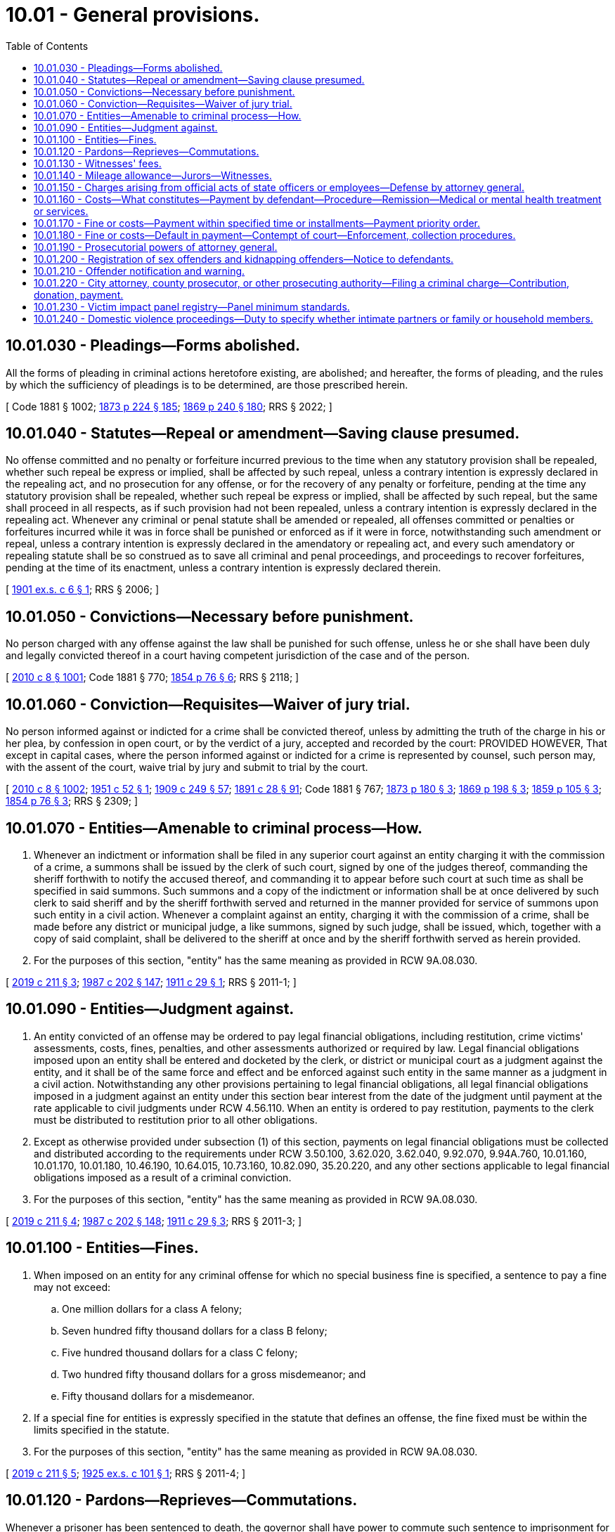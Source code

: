 = 10.01 - General provisions.
:toc:

== 10.01.030 - Pleadings—Forms abolished.
All the forms of pleading in criminal actions heretofore existing, are abolished; and hereafter, the forms of pleading, and the rules by which the sufficiency of pleadings is to be determined, are those prescribed herein.

[ Code 1881 § 1002; http://leg.wa.gov/CodeReviser/Pages/session_laws.aspx?cite=1873%20p%20224%20§%20185[1873 p 224 § 185]; http://leg.wa.gov/CodeReviser/Pages/session_laws.aspx?cite=1869%20p%20240%20§%20180[1869 p 240 § 180]; RRS § 2022; ]

== 10.01.040 - Statutes—Repeal or amendment—Saving clause presumed.
No offense committed and no penalty or forfeiture incurred previous to the time when any statutory provision shall be repealed, whether such repeal be express or implied, shall be affected by such repeal, unless a contrary intention is expressly declared in the repealing act, and no prosecution for any offense, or for the recovery of any penalty or forfeiture, pending at the time any statutory provision shall be repealed, whether such repeal be express or implied, shall be affected by such repeal, but the same shall proceed in all respects, as if such provision had not been repealed, unless a contrary intention is expressly declared in the repealing act. Whenever any criminal or penal statute shall be amended or repealed, all offenses committed or penalties or forfeitures incurred while it was in force shall be punished or enforced as if it were in force, notwithstanding such amendment or repeal, unless a contrary intention is expressly declared in the amendatory or repealing act, and every such amendatory or repealing statute shall be so construed as to save all criminal and penal proceedings, and proceedings to recover forfeitures, pending at the time of its enactment, unless a contrary intention is expressly declared therein.

[ http://leg.wa.gov/CodeReviser/documents/sessionlaw/1901ex1c6.pdf?cite=1901%20ex.s.%20c%206%20§%201[1901 ex.s. c 6 § 1]; RRS § 2006; ]

== 10.01.050 - Convictions—Necessary before punishment.
No person charged with any offense against the law shall be punished for such offense, unless he or she shall have been duly and legally convicted thereof in a court having competent jurisdiction of the case and of the person.

[ http://lawfilesext.leg.wa.gov/biennium/2009-10/Pdf/Bills/Session%20Laws/Senate/6239-S.SL.pdf?cite=2010%20c%208%20§%201001[2010 c 8 § 1001]; Code 1881 § 770; http://leg.wa.gov/CodeReviser/Pages/session_laws.aspx?cite=1854%20p%2076%20§%206[1854 p 76 § 6]; RRS § 2118; ]

== 10.01.060 - Conviction—Requisites—Waiver of jury trial.
No person informed against or indicted for a crime shall be convicted thereof, unless by admitting the truth of the charge in his or her plea, by confession in open court, or by the verdict of a jury, accepted and recorded by the court: PROVIDED HOWEVER, That except in capital cases, where the person informed against or indicted for a crime is represented by counsel, such person may, with the assent of the court, waive trial by jury and submit to trial by the court.

[ http://lawfilesext.leg.wa.gov/biennium/2009-10/Pdf/Bills/Session%20Laws/Senate/6239-S.SL.pdf?cite=2010%20c%208%20§%201002[2010 c 8 § 1002]; http://leg.wa.gov/CodeReviser/documents/sessionlaw/1951c52.pdf?cite=1951%20c%2052%20§%201[1951 c 52 § 1]; http://leg.wa.gov/CodeReviser/documents/sessionlaw/1909c249.pdf?cite=1909%20c%20249%20§%2057[1909 c 249 § 57]; http://leg.wa.gov/CodeReviser/documents/sessionlaw/1891c28.pdf?cite=1891%20c%2028%20§%2091[1891 c 28 § 91]; Code 1881 § 767; http://leg.wa.gov/CodeReviser/Pages/session_laws.aspx?cite=1873%20p%20180%20§%203[1873 p 180 § 3]; http://leg.wa.gov/CodeReviser/Pages/session_laws.aspx?cite=1869%20p%20198%20§%203[1869 p 198 § 3]; http://leg.wa.gov/CodeReviser/Pages/session_laws.aspx?cite=1859%20p%20105%20§%203[1859 p 105 § 3]; http://leg.wa.gov/CodeReviser/Pages/session_laws.aspx?cite=1854%20p%2076%20§%203[1854 p 76 § 3]; RRS § 2309; ]

== 10.01.070 - Entities—Amenable to criminal process—How.
. Whenever an indictment or information shall be filed in any superior court against an entity charging it with the commission of a crime, a summons shall be issued by the clerk of such court, signed by one of the judges thereof, commanding the sheriff forthwith to notify the accused thereof, and commanding it to appear before such court at such time as shall be specified in said summons. Such summons and a copy of the indictment or information shall be at once delivered by such clerk to said sheriff and by the sheriff forthwith served and returned in the manner provided for service of summons upon such entity in a civil action. Whenever a complaint against an entity, charging it with the commission of a crime, shall be made before any district or municipal judge, a like summons, signed by such judge, shall be issued, which, together with a copy of said complaint, shall be delivered to the sheriff at once and by the sheriff forthwith served as herein provided.

. For the purposes of this section, "entity" has the same meaning as provided in RCW 9A.08.030.

[ http://lawfilesext.leg.wa.gov/biennium/2019-20/Pdf/Bills/Session%20Laws/House/1252.SL.pdf?cite=2019%20c%20211%20§%203[2019 c 211 § 3]; http://leg.wa.gov/CodeReviser/documents/sessionlaw/1987c202.pdf?cite=1987%20c%20202%20§%20147[1987 c 202 § 147]; http://leg.wa.gov/CodeReviser/documents/sessionlaw/1911c29.pdf?cite=1911%20c%2029%20§%201[1911 c 29 § 1]; RRS § 2011-1; ]

== 10.01.090 - Entities—Judgment against.
. An entity convicted of an offense may be ordered to pay legal financial obligations, including restitution, crime victims' assessments, costs, fines, penalties, and other assessments authorized or required by law. Legal financial obligations imposed upon an entity shall be entered and docketed by the clerk, or district or municipal court as a judgment against the entity, and it shall be of the same force and effect and be enforced against such entity in the same manner as a judgment in a civil action. Notwithstanding any other provisions pertaining to legal financial obligations, all legal financial obligations imposed in a judgment against an entity under this section bear interest from the date of the judgment until payment at the rate applicable to civil judgments under RCW 4.56.110. When an entity is ordered to pay restitution, payments to the clerk must be distributed to restitution prior to all other obligations.

. Except as otherwise provided under subsection (1) of this section, payments on legal financial obligations must be collected and distributed according to the requirements under RCW 3.50.100, 3.62.020, 3.62.040, 9.92.070, 9.94A.760, 10.01.160, 10.01.170, 10.01.180, 10.46.190, 10.64.015, 10.73.160, 10.82.090, 35.20.220, and any other sections applicable to legal financial obligations imposed as a result of a criminal conviction.

. For the purposes of this section, "entity" has the same meaning as provided in RCW 9A.08.030.

[ http://lawfilesext.leg.wa.gov/biennium/2019-20/Pdf/Bills/Session%20Laws/House/1252.SL.pdf?cite=2019%20c%20211%20§%204[2019 c 211 § 4]; http://leg.wa.gov/CodeReviser/documents/sessionlaw/1987c202.pdf?cite=1987%20c%20202%20§%20148[1987 c 202 § 148]; http://leg.wa.gov/CodeReviser/documents/sessionlaw/1911c29.pdf?cite=1911%20c%2029%20§%203[1911 c 29 § 3]; RRS § 2011-3; ]

== 10.01.100 - Entities—Fines.
. When imposed on an entity for any criminal offense for which no special business fine is specified, a sentence to pay a fine may not exceed:

.. One million dollars for a class A felony;

.. Seven hundred fifty thousand dollars for a class B felony;

.. Five hundred thousand dollars for a class C felony;

.. Two hundred fifty thousand dollars for a gross misdemeanor; and

.. Fifty thousand dollars for a misdemeanor.

. If a special fine for entities is expressly specified in the statute that defines an offense, the fine fixed must be within the limits specified in the statute.

. For the purposes of this section, "entity" has the same meaning as provided in RCW 9A.08.030.

[ http://lawfilesext.leg.wa.gov/biennium/2019-20/Pdf/Bills/Session%20Laws/House/1252.SL.pdf?cite=2019%20c%20211%20§%205[2019 c 211 § 5]; http://leg.wa.gov/CodeReviser/documents/sessionlaw/1925ex1c101.pdf?cite=1925%20ex.s.%20c%20101%20§%201[1925 ex.s. c 101 § 1]; RRS § 2011-4; ]

== 10.01.120 - Pardons—Reprieves—Commutations.
Whenever a prisoner has been sentenced to death, the governor shall have power to commute such sentence to imprisonment for life at hard labor; and in all cases in which the governor is authorized to grant pardons or commute sentence of death, he or she may, upon the petition of the person convicted, commute a sentence or grant a pardon, upon such conditions, and with such restrictions, and under such limitations as he or she may think proper; and he or she may issue his or her warrant to all proper officers to carry into effect such pardon or commutation, which warrant shall be obeyed and executed, instead of the sentence, if any, which was originally given. The governor may also, on good cause shown, grant respites or reprieves from time to time as he or she may think proper.

[ http://lawfilesext.leg.wa.gov/biennium/2009-10/Pdf/Bills/Session%20Laws/Senate/6239-S.SL.pdf?cite=2010%20c%208%20§%201003[2010 c 8 § 1003]; Code 1881 § 1136; http://leg.wa.gov/CodeReviser/Pages/session_laws.aspx?cite=1854%20p%20128%20§%20174[1854 p 128 § 174]; RRS § 2223; ]

== 10.01.130 - Witnesses' fees.
No fees shall be allowed to witnesses in criminal causes unless they shall have reported their attendance at the close of each day's session to the clerk in attendance thereon.

[ http://leg.wa.gov/CodeReviser/documents/sessionlaw/1895c10.pdf?cite=1895%20c%2010%20§%201[1895 c 10 § 1]; RRS § 498, part. FORMER PART OF SECTION:  1895 c 10 § 2; RRS § 498, part, now codified as RCW  10.01.140; ]

== 10.01.140 - Mileage allowance—Jurors—Witnesses.
No allowance of mileage shall be made to a juror or witness who has not verified his or her claim of mileage under oath before the clerk of the court on which he or she is in attendance.

[ http://lawfilesext.leg.wa.gov/biennium/2009-10/Pdf/Bills/Session%20Laws/Senate/6239-S.SL.pdf?cite=2010%20c%208%20§%201004[2010 c 8 § 1004]; http://leg.wa.gov/CodeReviser/documents/sessionlaw/1895c10.pdf?cite=1895%20c%2010%20§%202[1895 c 10 § 2]; RRS § 498, part; ]

== 10.01.150 - Charges arising from official acts of state officers or employees—Defense by attorney general.
Whenever a state officer or employee is charged with a criminal offense arising out of the performance of an official act which was fully in conformity with established written rules, policies, and guidelines of the state or state agency, the employing agency may request the attorney general to defend the officer or employee. If the agency finds, and the attorney general concurs, that the officer's or employee's conduct was fully in accordance with established written rules, policies, and guidelines of the state or a state agency and the act performed was within the scope of employment, then the request shall be granted and the costs of defense shall be paid by the requesting agency: PROVIDED, HOWEVER, If the agency head is the person charged, then approval must be obtained from both the attorney general and the state auditor. If the court finds that the officer or employee was performing an official act, or was within the scope of employment, and that his or her actions were in conformity with the established rules, regulations, policies, and guidelines of the state and the state agency, the cost of any monetary fine assessed shall be paid from the liability account.

[ http://lawfilesext.leg.wa.gov/biennium/2009-10/Pdf/Bills/Session%20Laws/Senate/6239-S.SL.pdf?cite=2010%20c%208%20§%201005[2010 c 8 § 1005]; http://lawfilesext.leg.wa.gov/biennium/1999-00/Pdf/Bills/Session%20Laws/House/2111-S.SL.pdf?cite=1999%20c%20163%20§%206[1999 c 163 § 6]; http://leg.wa.gov/CodeReviser/documents/sessionlaw/1975ex1c144.pdf?cite=1975%201st%20ex.s.%20c%20144%20§%201[1975 1st ex.s. c 144 § 1]; ]

== 10.01.160 - Costs—What constitutes—Payment by defendant—Procedure—Remission—Medical or mental health treatment or services.
. Except as provided in subsection (3) of this section, the court may require a defendant to pay costs. Costs may be imposed only upon a convicted defendant, except for costs imposed upon a defendant's entry into a deferred prosecution program, costs imposed upon a defendant for pretrial supervision, or costs imposed upon a defendant for preparing and serving a warrant for failure to appear.

. Costs shall be limited to expenses specially incurred by the state in prosecuting the defendant or in administering the deferred prosecution program under chapter 10.05 RCW or pretrial supervision. They cannot include expenses inherent in providing a constitutionally guaranteed jury trial or expenditures in connection with the maintenance and operation of government agencies that must be made by the public irrespective of specific violations of law. Expenses incurred for serving of warrants for failure to appear and jury fees under RCW 10.46.190 may be included in costs the court may require a defendant to pay. Costs for administering a deferred prosecution may not exceed two hundred fifty dollars. Costs for administering a pretrial supervision other than a pretrial electronic alcohol monitoring program, drug monitoring program, or 24/7 sobriety program may not exceed one hundred fifty dollars. Costs for preparing and serving a warrant for failure to appear may not exceed one hundred dollars. Costs of incarceration imposed on a defendant convicted of a misdemeanor or a gross misdemeanor may not exceed the actual cost of incarceration. In no case may the court require the offender to pay more than one hundred dollars per day for the cost of incarceration. Payment of other court-ordered financial obligations, including all legal financial obligations and costs of supervision take precedence over the payment of the cost of incarceration ordered by the court. All funds received from defendants for the cost of incarceration in the county or city jail must be remitted for criminal justice purposes to the county or city that is responsible for the defendant's jail costs. Costs imposed constitute a judgment against a defendant and survive a dismissal of the underlying action against the defendant. However, if the defendant is acquitted on the underlying action, the costs for preparing and serving a warrant for failure to appear do not survive the acquittal, and the judgment that such costs would otherwise constitute shall be vacated.

. The court shall not order a defendant to pay costs if the defendant at the time of sentencing is indigent as defined in RCW 10.101.010(3) (a) through (c). In determining the amount and method of payment of costs for defendants who are not indigent as defined in RCW 10.101.010(3) (a) through (c), the court shall take account of the financial resources of the defendant and the nature of the burden that payment of costs will impose.

. A defendant who has been ordered to pay costs and who is not in contumacious default in the payment thereof may at any time after release from total confinement petition the sentencing court for remission of the payment of costs or of any unpaid portion thereof. If it appears to the satisfaction of the court that payment of the amount due will impose manifest hardship on the defendant or the defendant's immediate family, the court may remit all or part of the amount due in costs, modify the method of payment under RCW 10.01.170, or convert the unpaid costs to community restitution hours, if the jurisdiction operates a community restitution program, at the rate of no less than the state minimum wage established in RCW 49.46.020 for each hour of community restitution. Manifest hardship exists where the defendant is indigent as defined in RCW 10.101.010(3) (a) through (c).

. Except for direct costs relating to evaluating and reporting to the court, prosecutor, or defense counsel regarding a defendant's competency to stand trial as provided in RCW 10.77.060, this section shall not apply to costs related to medical or mental health treatment or services a defendant receives while in custody of the secretary of the department of social and health services or other governmental units. This section shall not prevent the secretary of the department of social and health services or other governmental units from imposing liability and seeking reimbursement from a defendant committed to an appropriate facility as provided in RCW 10.77.084 while criminal proceedings are stayed. This section shall also not prevent governmental units from imposing liability on defendants for costs related to providing medical or mental health treatment while the defendant is in the governmental unit's custody. Medical or mental health treatment and services a defendant receives at a state hospital or other facility are not a cost of prosecution and shall be recoverable under RCW 10.77.250 and 70.48.130, chapter 43.20B RCW, and any other applicable statute.

[ http://lawfilesext.leg.wa.gov/biennium/2017-18/Pdf/Bills/Session%20Laws/House/1783-S2.SL.pdf?cite=2018%20c%20269%20§%206[2018 c 269 § 6]; http://lawfilesext.leg.wa.gov/biennium/2015-16/Pdf/Bills/Session%20Laws/Senate/6134-S.SL.pdf?cite=2015%203rd%20sp.s.%20c%2035%20§%201[2015 3rd sp.s. c 35 § 1]; http://lawfilesext.leg.wa.gov/biennium/2009-10/Pdf/Bills/Session%20Laws/House/2487-S.SL.pdf?cite=2010%20c%2054%20§%201[2010 c 54 § 1]; http://lawfilesext.leg.wa.gov/biennium/2007-08/Pdf/Bills/Session%20Laws/Senate/6628.SL.pdf?cite=2008%20c%20318%20§%202[2008 c 318 § 2]; http://lawfilesext.leg.wa.gov/biennium/2007-08/Pdf/Bills/Session%20Laws/Senate/6100-S.SL.pdf?cite=2007%20c%20367%20§%203[2007 c 367 § 3]; http://lawfilesext.leg.wa.gov/biennium/2005-06/Pdf/Bills/Session%20Laws/Senate/5461.SL.pdf?cite=2005%20c%20263%20§%202[2005 c 263 § 2]; http://lawfilesext.leg.wa.gov/biennium/1995-96/Pdf/Bills/Session%20Laws/Senate/5523.SL.pdf?cite=1995%20c%20221%20§%201[1995 c 221 § 1]; http://lawfilesext.leg.wa.gov/biennium/1993-94/Pdf/Bills/Session%20Laws/Senate/6065.SL.pdf?cite=1994%20c%20192%20§%201[1994 c 192 § 1]; http://lawfilesext.leg.wa.gov/biennium/1991-92/Pdf/Bills/Session%20Laws/House/1189-S.SL.pdf?cite=1991%20c%20247%20§%204[1991 c 247 § 4]; http://leg.wa.gov/CodeReviser/documents/sessionlaw/1987c363.pdf?cite=1987%20c%20363%20§%201[1987 c 363 § 1]; http://leg.wa.gov/CodeReviser/documents/sessionlaw/1985c389.pdf?cite=1985%20c%20389%20§%201[1985 c 389 § 1]; 1975-'76 2nd ex.s. c 96 § 1; ]

== 10.01.170 - Fine or costs—Payment within specified time or installments—Payment priority order.
. When a defendant is sentenced to pay fines, penalties, assessments, fees, restitution, or costs, the court may grant permission for payment to be made within a specified period of time or in specified installments. If the court finds that the defendant is indigent as defined in RCW 10.101.010(3) (a) through (c), the court shall grant permission for payment to be made within a specified period of time or in specified installments. If no such permission is included in the sentence the fine or costs shall be payable forthwith.

. An offender's monthly payment shall be applied in the following order of priority until satisfied:

.. First, proportionally to restitution to victims that have not been fully compensated from other sources;

.. Second, proportionally to restitution to insurance or other sources with respect to a loss that has provided compensation to victims;

.. Third, proportionally to crime victims' assessments; and

.. Fourth, proportionally to costs, fines, and other assessments required by law.

[ http://lawfilesext.leg.wa.gov/biennium/2017-18/Pdf/Bills/Session%20Laws/House/1783-S2.SL.pdf?cite=2018%20c%20269%20§%207[2018 c 269 § 7]; 1975-'76 2nd ex.s. c 96 § 2; ]

== 10.01.180 - Fine or costs—Default in payment—Contempt of court—Enforcement, collection procedures.
. A defendant sentenced to pay any fine, penalty, assessment, fee, or costs who willfully defaults in the payment thereof or of any installment is in contempt of court as provided in chapter 7.21 RCW. The court may issue a warrant of arrest for his or her appearance.

. When any fine, penalty, assessment, fee, or assessment of costs is imposed on a corporation or unincorporated association, it is the duty of the person authorized to make disbursement from the assets of the corporation or association to pay the obligation from those assets, and his or her failure to do so may be held to be contempt.

. [Empty]
.. The court shall not sanction a defendant for contempt based on failure to pay fines, penalties, assessments, fees, or costs unless the court finds, after a hearing and on the record, that the failure to pay is willful. A failure to pay is willful if the defendant has the current ability to pay but refuses to do so.

.. In determining whether the defendant has the current ability to pay, the court shall inquire into and consider: (i) The defendant's income and assets; (ii) the defendant's basic living costs as defined by RCW 10.101.010 and other liabilities including child support and other legal financial obligations; and (iii) the defendant's bona fide efforts to acquire additional resources. A defendant who is indigent as defined by RCW 10.101.010(3) (a) through (c) is presumed to lack the current ability to pay.

.. If the court determines that the defendant is homeless or a person who is mentally ill, as defined in RCW 71.24.025, failure to pay a legal financial obligation is not willful contempt and shall not subject the defendant to penalties.

. If a term of imprisonment for contempt for nonpayment of any fine, penalty, assessment, fee, or costs is ordered, the term of imprisonment shall be set forth in the commitment order, and shall not exceed one day for each twenty-five dollars of the amount ordered, thirty days if the amount ordered of costs was imposed upon conviction of a violation or misdemeanor, or one year in any other case, whichever is the shorter period. A person committed for nonpayment of any fine, penalty, assessment, fee, or costs shall be given credit toward payment for each day of imprisonment at the rate specified in the commitment order.

. If it appears to the satisfaction of the court that the default in the payment of any fine, penalty, assessment, fee, or costs is not willful contempt, the court may, and if the defendant is indigent as defined in RCW 10.101.010(3) (a) through (c), the court shall enter an order: (a) Allowing the defendant additional time for payment; (b) reducing the amount thereof or of each installment; (c) revoking the fine, penalty, assessment, fee, or costs or the unpaid portion thereof in whole or in part; or (d) converting the unpaid fine, penalty, assessment, fee, or costs to community restitution hours, if the jurisdiction operates a community restitution program, at the rate of no less than the state minimum wage established in RCW 49.46.020 for each hour of community restitution. The crime victim penalty assessment under RCW 7.68.035 may not be reduced, revoked, or converted to community restitution hours.

. A default in the payment of any fine, penalty, assessment, fee, or costs or any installment thereof may be collected by any means authorized by law for the enforcement of a judgment. The levy of execution for the collection of any fine, penalty, assessment, fee, or costs shall not discharge a defendant committed to imprisonment for contempt until the amount has actually been collected.

[ http://lawfilesext.leg.wa.gov/biennium/2017-18/Pdf/Bills/Session%20Laws/House/1783-S2.SL.pdf?cite=2018%20c%20269%20§%208[2018 c 269 § 8]; http://lawfilesext.leg.wa.gov/biennium/2009-10/Pdf/Bills/Session%20Laws/Senate/6239-S.SL.pdf?cite=2010%20c%208%20§%201006[2010 c 8 § 1006]; http://leg.wa.gov/CodeReviser/documents/sessionlaw/1989c373.pdf?cite=1989%20c%20373%20§%2013[1989 c 373 § 13]; 1975-'76 2nd ex.s. c 96 § 3; ]

== 10.01.190 - Prosecutorial powers of attorney general.
In any criminal proceeding instituted or conducted by the attorney general, the attorney general and assistants are deemed to be prosecuting attorneys and have all prosecutorial powers vested in prosecuting attorneys of the state of Washington by statute or court rule.

[ http://leg.wa.gov/CodeReviser/documents/sessionlaw/1981c335.pdf?cite=1981%20c%20335%20§%204[1981 c 335 § 4]; ]

== 10.01.200 - Registration of sex offenders and kidnapping offenders—Notice to defendants.
The court shall provide written notification to any defendant charged with a sex offense or kidnapping offense of the registration requirements of RCW 9A.44.130. Such notice shall be included on any guilty plea forms and judgment and sentence forms provided to the defendant.

[ http://lawfilesext.leg.wa.gov/biennium/1997-98/Pdf/Bills/Session%20Laws/Senate/5621-S.SL.pdf?cite=1997%20c%20113%20§%205[1997 c 113 § 5]; http://leg.wa.gov/CodeReviser/documents/sessionlaw/1990c3.pdf?cite=1990%20c%203%20§%20404[1990 c 3 § 404]; ]

== 10.01.210 - Offender notification and warning.
Any and all law enforcement agencies and personnel, criminal justice attorneys, sentencing judges, and state and local correctional facilities and personnel may, but are not required to, give any and all offenders either written or oral notice, or both, of the sanctions imposed and criminal justice changes regarding armed offenders, including but not limited to the subjects of:

. Felony crimes involving any deadly weapon special verdict under *RCW 9.94A.602;

. Any and all deadly weapon enhancements under RCW 9.94A.533 (3) or (4), or both, as well as any federal firearm, ammunition, or other deadly weapon enhancements;

. Any and all felony crimes requiring the possession, display, or use of any deadly weapon as well as the many increased penalties for these crimes including the creation of theft of a firearm and possessing a stolen firearm;

. New prosecuting standards established for filing charges for all crimes involving any deadly weapons;

. Removal of good time for any and all deadly weapon enhancements; and

. Providing the death penalty for those who commit first degree murder: (a) To join, maintain, or advance membership in an identifiable group; (b) as part of a drive-by shooting; or (c) to avoid prosecution as a persistent offender as defined in RCW 9.94A.030.

[ http://lawfilesext.leg.wa.gov/biennium/2001-02/Pdf/Bills/Session%20Laws/House/2338-S2.SL.pdf?cite=2002%20c%20290%20§%2023[2002 c 290 § 23]; 1995 c 129 § 18 (Initiative Measure No. 159); ]

== 10.01.220 - City attorney, county prosecutor, or other prosecuting authority—Filing a criminal charge—Contribution, donation, payment.
A city attorney, county prosecutor, or other prosecuting authority may not dismiss, amend, or agree not to file a criminal charge in exchange for a contribution, donation, or payment to any person, corporation, or organization. This does not prohibit:

. Contribution, donation, or payment to any specific fund authorized by state statute;

. The collection of costs associated with actual supervision, treatment, or collection of restitution under agreements to defer or divert; or

. Dismissal following payment that is authorized by any other statute.

[ http://lawfilesext.leg.wa.gov/biennium/2007-08/Pdf/Bills/Session%20Laws/Senate/6100-S.SL.pdf?cite=2007%20c%20367%20§%201[2007 c 367 § 1]; ]

== 10.01.230 - Victim impact panel registry—Panel minimum standards.
. The Washington traffic safety commission may develop and maintain a registry of qualified victim impact panels. When imposing a requirement that an offender attend a victim impact panel under RCW 46.61.5152, the court may refer the offender to a victim impact panel that is listed in the registry. The Washington traffic safety commission may consult with victim impact panel organizations to develop and maintain a registry.

. To be listed on the registry, the victim impact panel must meet the following minimum standards:

.. The victim impact panel must address the effects of driving while impaired on individuals and families and address alternatives to drinking and driving and drug use and driving;

.. The victim impact panel shall have at least two different speakers, one of whom is a victim survivor of an impaired driving crash, to present their stories in person. A victim survivor may be the panel facilitator. The victim impact panel should be a minimum of sixty minutes of presentation, not including registration and administration time;

.. The victim impact panel shall have policies and procedures to recruit, screen, train, and provide feedback and ongoing support to the panelists. The panel shall take reasonable steps to verify the authenticity of each panelist's story;

.. Pursuant to (b) of this subsection, the victim impact panel shall use in-person speakers for each presentation for a minimum of sixty minutes of presentation. The victim impact panel may supplement the in-person presentations with prerecorded videos, but in no case shall the videos shown exceed fifteen minutes of presentation;

.. The victim impact panel shall charge a reasonable fee to all persons required to attend, unless otherwise ordered by the court;

.. The victim impact panel shall have a policy to prohibit admittance of anyone under the influence of alcohol or drugs, or anyone whose actions or behavior are otherwise inappropriate. The victim impact panel may institute additional admission requirements;

.. The victim impact panel shall maintain attendance records for at least five years;

.. The victim impact panel shall make reasonable efforts to use a facility that meets standards established by the Americans with disabilities act;

.. The victim impact panel may provide referral information to other community services; and

.. The victim impact panel shall have a designated facilitator who is responsible for the compliance with these minimum standards and who is responsible for maintaining appropriate records and communication with the referring courts and probationary departments regarding attendance or nonattendance.

[ http://lawfilesext.leg.wa.gov/biennium/2015-16/Pdf/Bills/Session%20Laws/House/2700-S.SL.pdf?cite=2016%20c%20203%20§%2010[2016 c 203 § 10]; http://lawfilesext.leg.wa.gov/biennium/2011-12/Pdf/Bills/Session%20Laws/House/1789-S2.SL.pdf?cite=2011%20c%20293%20§%2015[2011 c 293 § 15]; ]

== 10.01.240 - Domestic violence proceedings—Duty to specify whether intimate partners or family or household members.
Whenever a prosecutor, or the attorney general or assistants acting pursuant to RCW 10.01.190, institutes or conducts a criminal proceeding involving domestic violence as defined in RCW 10.99.020, the prosecutor, or attorney general or assistants, shall specify whether the victim and defendant are intimate partners or family or household members within the meaning of RCW 26.50.010.

[ http://lawfilesext.leg.wa.gov/biennium/2019-20/Pdf/Bills/Session%20Laws/House/1517-S2.SL.pdf?cite=2019%20c%20263%20§%20202[2019 c 263 § 202]; ]

